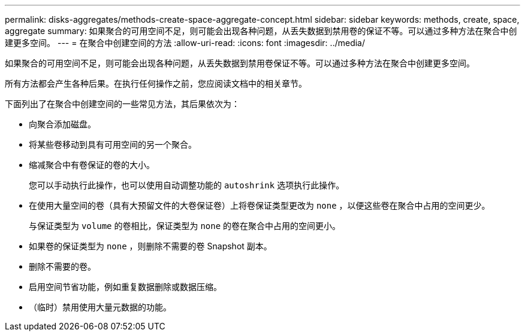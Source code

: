 ---
permalink: disks-aggregates/methods-create-space-aggregate-concept.html 
sidebar: sidebar 
keywords: methods, create, space, aggregate 
summary: 如果聚合的可用空间不足，则可能会出现各种问题，从丢失数据到禁用卷的保证不等。可以通过多种方法在聚合中创建更多空间。 
---
= 在聚合中创建空间的方法
:allow-uri-read: 
:icons: font
:imagesdir: ../media/


[role="lead"]
如果聚合的可用空间不足，则可能会出现各种问题，从丢失数据到禁用卷保证不等。可以通过多种方法在聚合中创建更多空间。

所有方法都会产生各种后果。在执行任何操作之前，您应阅读文档中的相关章节。

下面列出了在聚合中创建空间的一些常见方法，其后果依次为：

* 向聚合添加磁盘。
* 将某些卷移动到具有可用空间的另一个聚合。
* 缩减聚合中有卷保证的卷的大小。
+
您可以手动执行此操作，也可以使用自动调整功能的 `autoshrink` 选项执行此操作。

* 在使用大量空间的卷（具有大预留文件的大卷保证卷）上将卷保证类型更改为 `none` ，以便这些卷在聚合中占用的空间更少。
+
与保证类型为 `volume` 的卷相比，保证类型为 `none` 的卷在聚合中占用的空间更小。

* 如果卷的保证类型为 `none` ，则删除不需要的卷 Snapshot 副本。
* 删除不需要的卷。
* 启用空间节省功能，例如重复数据删除或数据压缩。
* （临时）禁用使用大量元数据的功能。

